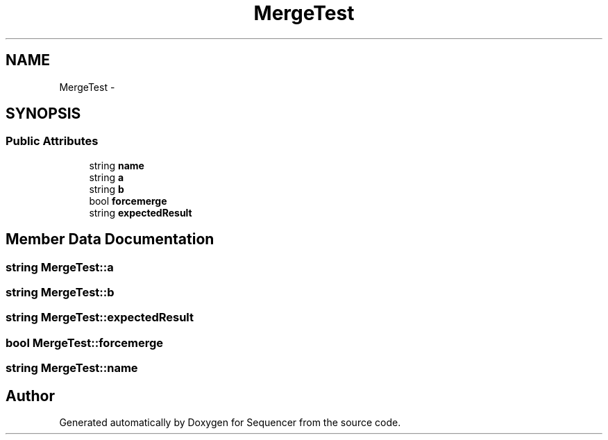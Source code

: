 .TH "MergeTest" 3 "Wed May 25 2016" "Version 2.0" "Sequencer" \" -*- nroff -*-
.ad l
.nh
.SH NAME
MergeTest \- 
.SH SYNOPSIS
.br
.PP
.SS "Public Attributes"

.in +1c
.ti -1c
.RI "string \fBname\fP"
.br
.ti -1c
.RI "string \fBa\fP"
.br
.ti -1c
.RI "string \fBb\fP"
.br
.ti -1c
.RI "bool \fBforcemerge\fP"
.br
.ti -1c
.RI "string \fBexpectedResult\fP"
.br
.in -1c
.SH "Member Data Documentation"
.PP 
.SS "string MergeTest::a"

.SS "string MergeTest::b"

.SS "string MergeTest::expectedResult"

.SS "bool MergeTest::forcemerge"

.SS "string MergeTest::name"


.SH "Author"
.PP 
Generated automatically by Doxygen for Sequencer from the source code\&.

